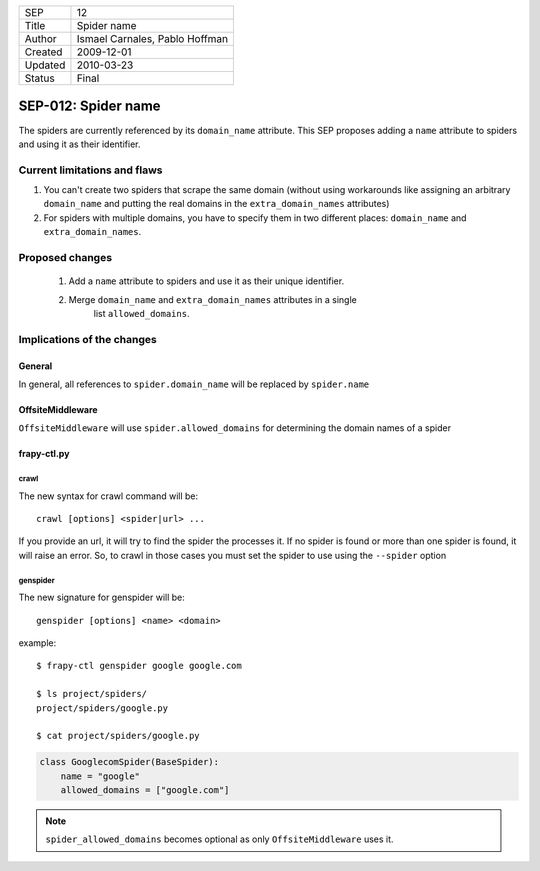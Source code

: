 =======  ==============================
SEP      12
Title    Spider name
Author   Ismael Carnales, Pablo Hoffman
Created  2009-12-01
Updated  2010-03-23
Status   Final
=======  ==============================

====================
SEP-012: Spider name
====================

The spiders are currently referenced by its ``domain_name`` attribute. This SEP
proposes adding a ``name`` attribute to spiders and using it as their
identifier.

Current limitations and flaws
=============================

1. You can't create two spiders that scrape the same domain (without using
   workarounds like assigning an arbitrary ``domain_name`` and putting the
   real domains in the ``extra_domain_names`` attributes)
2. For spiders with multiple domains, you have to specify them in two different
   places: ``domain_name`` and ``extra_domain_names``.

Proposed changes
================

 1. Add a ``name`` attribute to spiders and use it as their unique identifier.
 2. Merge ``domain_name`` and ``extra_domain_names`` attributes in a single
     list ``allowed_domains``.

Implications of the changes
===========================

General
-------

In general, all references to ``spider.domain_name`` will be replaced by
``spider.name``

OffsiteMiddleware
-----------------

``OffsiteMiddleware`` will use ``spider.allowed_domains`` for determining the
domain names of a spider

frapy-ctl.py
-------------

crawl
~~~~~

The new syntax for crawl command will be:

::

   crawl [options] <spider|url> ...

If you provide an url, it will try to find the spider the processes it. If no
spider is found or more than one spider is found, it will raise an error. So,
to crawl in those cases you must set the spider to use using the ``--spider``
option

genspider
~~~~~~~~~

The new signature for genspider will be:

::

   genspider [options] <name> <domain>

example:

::

   $ frapy-ctl genspider google google.com

   $ ls project/spiders/
   project/spiders/google.py

   $ cat project/spiders/google.py

.. code-block:: python

   class GooglecomSpider(BaseSpider):
       name = "google"
       allowed_domains = ["google.com"]

.. note:: ``spider_allowed_domains`` becomes optional as only ``OffsiteMiddleware`` uses it.
